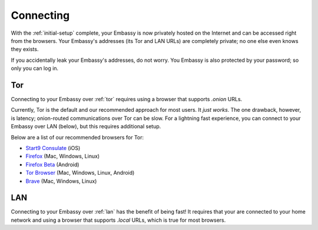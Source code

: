 .. _connecting:

**********
Connecting
**********

With the :ref:`initial-setup` complete, your Embassy is now privately hosted on the Internet and can be accessed right from the browsers. Your Embassy's addresses (its Tor and LAN URLs) are completely private; no one else even knows they exists.

If you accidentally leak your Embassy's addresses, do not worry. You Embassy is also protected by your password; so only you can log in.


Tor
===

Connecting to your Embassy over :ref:`tor` requires using a browser that supports *.onion* URLs.

Currently, Tor is the default and our recommended approach for most users. It *just works*. The one drawback, however, is latency; onion-routed communications over Tor can be slow. For a lightning fast experience, you can connect to your Embassy over LAN (below), but this requires additional setup.

Below are a list of our recommended browsers for Tor:

* `Start9 Consulate <https://apps.apple.com/us/app/consulate/id1528124570>`_ (iOS)
* `Firefox <https://mozilla.org/firefox/new/>`_ (Mac, Windows, Linux)
* `Firefox Beta <https://play.google.com/store/apps/details?id=org.mozilla.firefox_beta>`_ (Android)
* `Tor Browser <https://torproject.org/download/>`_ (Mac, Windows, Linux, Android)
* `Brave <https://brave.com/>`_ (Mac, Windows, Linux)

.. seealso:: :ref:`Setting up Tor for browsers <running-tor>`

.. seealso:: `Announcing the Consulate Browser! <https://medium.com/@start9labs/announcing-the-consulate-browser-76d94a8599cb>`_


LAN
===

Connecting to your Embassy over :ref:`lan` has the benefit of being fast! It requires that your are connected to your home network and using a browser that supports *.local* URLs, which is true for most browsers.

.. seealso:: :ref:`Installing and trusting your Embassy's Root Certificate Authority SSL<ssl-setup>`